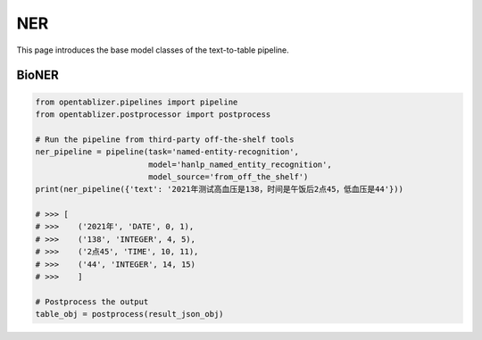 NER
========

This page introduces the base model classes of the text-to-table pipeline. 

BioNER
--------

..  code-block:: python

   from opentablizer.pipelines import pipeline
   from opentablizer.postprocessor import postprocess

   # Run the pipeline from third-party off-the-shelf tools
   ner_pipeline = pipeline(task='named-entity-recognition',
                           model='hanlp_named_entity_recognition',
                           model_source='from_off_the_shelf')
   print(ner_pipeline({'text': '2021年测试高血压是138，时间是午饭后2点45，低血压是44'}))

   # >>> [
   # >>>    ('2021年', 'DATE', 0, 1), 
   # >>>    ('138', 'INTEGER', 4, 5), 
   # >>>    ('2点45', 'TIME', 10, 11), 
   # >>>    ('44', 'INTEGER', 14, 15)
   # >>>    ]
   
   # Postprocess the output
   table_obj = postprocess(result_json_obj)